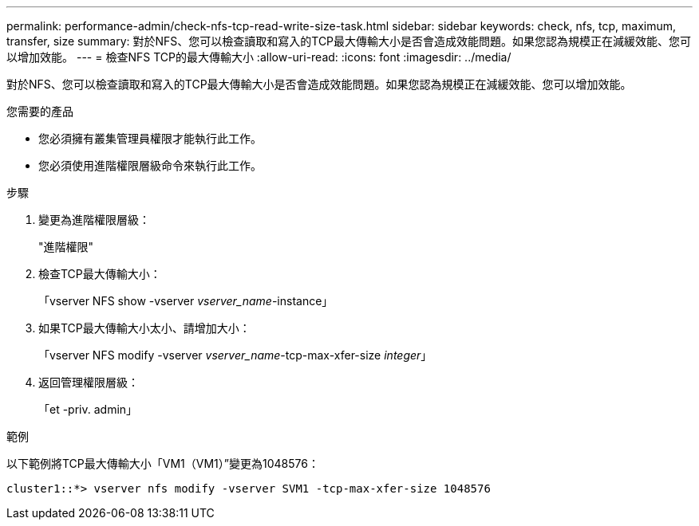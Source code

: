 ---
permalink: performance-admin/check-nfs-tcp-read-write-size-task.html 
sidebar: sidebar 
keywords: check, nfs, tcp, maximum, transfer, size 
summary: 對於NFS、您可以檢查讀取和寫入的TCP最大傳輸大小是否會造成效能問題。如果您認為規模正在減緩效能、您可以增加效能。 
---
= 檢查NFS TCP的最大傳輸大小
:allow-uri-read: 
:icons: font
:imagesdir: ../media/


[role="lead"]
對於NFS、您可以檢查讀取和寫入的TCP最大傳輸大小是否會造成效能問題。如果您認為規模正在減緩效能、您可以增加效能。

.您需要的產品
* 您必須擁有叢集管理員權限才能執行此工作。
* 您必須使用進階權限層級命令來執行此工作。


.步驟
. 變更為進階權限層級：
+
"進階權限"

. 檢查TCP最大傳輸大小：
+
「vserver NFS show -vserver _vserver_name_-instance」

. 如果TCP最大傳輸大小太小、請增加大小：
+
「vserver NFS modify -vserver _vserver_name_-tcp-max-xfer-size _integer_」

. 返回管理權限層級：
+
「et -priv. admin」



.範例
以下範例將TCP最大傳輸大小「VM1（VM1）”變更為1048576：

[listing]
----
cluster1::*> vserver nfs modify -vserver SVM1 -tcp-max-xfer-size 1048576
----